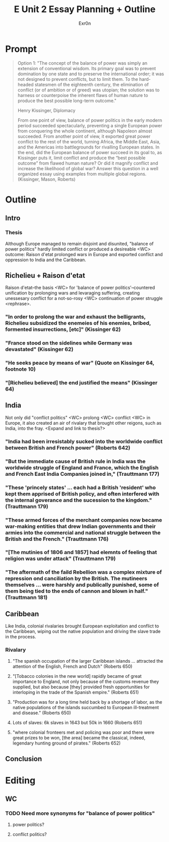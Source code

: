#+TITLE: E Unit 2 Essay Planning + Outline
#+AUTHOR: Exr0n
* Prompt
  #+begin_quote
Option 1: "The concept of the balance of power was simply an extension of conventional wisdom. Its primary goal was to prevent domination by one state and to preserve the international order; it was not designed to prevent conflicts, but to limit them. To the hard-headed statesmen of the eighteenth century, the elimination of conflict (or of ambition or of greed) was utopian; the solution was to harness or counterpoise the inherent flaws of human nature to produce the best possible long-term outcome."

Henry Kissinger, Diplomacy

From one point of view, balance of power politics in the early modern period succeeded spectacularly, preventing a single European power from conquering the whole continent, although Napoleon almost succeeded. From another point of view, it exported great power conflict to the rest of the world, turning Africa, the Middle East, Asia, and the Americas into battlegrounds for rivalling European states. In the end, did the European balance of power succeed in its goal to, as Kissinger puts it, limit conflict and produce the “best possible outcome” from flawed human nature? Or did it magnify conflict and increase the likelihood of global war? Answer this question in a well organized essay using examples from multiple global regions.  (Kissinger, Mason, Roberts)
#+end_quote
* Outline
** Intro
*** Thesis
    Although Europe managed to remain disjoint and disunited, "balance of power politics" hardly limited conflict or produced a desireable <WC> outcome: Raison d'etat prolonged wars in Europe and exported conflict and oppression to India and the Caribbean.


** Richelieu + Raison d'etat
   Raison d'etat--the basis <WC> for 'balance of power politics'--countered unification by prolonging wars and levaraging suffering, creating unessesary conflict for a not-so-rosy <WC> continuation of power struggle <rephrase>.
*** "In order to prolong the war and exhaust the belligrants, Richelieu subsidized the enemeies of his enemies, bribed, formented insurrections, [etc]" (Kissinger 62)
*** "France stood on the sidelines while Germany was devastated" (Kissinger 62)
*** "He seeks peace by means of war" (Quote on Kissinger 64, footnote 10)
*** "[Richelieu believed] the end justified the means" (Kissinger 64)


** India
   Not only did "conflict politics" <WC> prolong <WC> conflict <WC> in Europe, it also created an air of rivalary that brought other reigons, such as India, into the fray. <Expand and link to thesis?>
*** "India had been irresistably sucked into the worldwide conflict between British and French power" (Roberts 642)
*** "But the immediate cause of British rule in India was the worldwide struggle of England and France, which the English and French East India Companies joined in," (Trauttmann 177)
*** "These 'princely states' ... each had a British 'resident' who kept them apprised of British policy, and often interfered with the internal goverance and the sucession to the kingdom." (Trauttmann 179)
*** "These armed forces of the merchant companies now became war-making entities that drew Indian governments and their armies into the commercial and national struggle between the British and the French." (Trauttmann 176)
*** "[The mutinies of 1806 and 1857] had elemnts of feeling that religion was under attack" (Trauttmann 179)
*** "The aftermath of the faild Rebellion was a complex mixture of repression ond canciliation by the British. The mutineers themselves ... were harshly and publically punished, some of them being tied to the ends of cannon and blown in half." (Trauttmann 181)

** Caribbean
   Like India, colonial rivalaries brought European exploitation and conflict to the Caribbean, wiping out the native population and driving the slave trade in the process.

*** Rivalary
**** "The spanish occupation of the larger Caribbean islands ... attracted the attention of the English, French and Dutch" (Roberts 650)
**** "[Tobacco colonies in the new world] rapidly became of great importance to England, not only because of the customs revenue they supplied, but also because [they] provided fresh opportunities for interloping in the trade of the Spanish empire." (Roberts 651)
**** "Production was for a long time held back by a shortage of labor, as the native populations of the islands succumbed to European ill-treatment and disease." (Roberts 650)
**** Lots of slaves: 6k slaves in 1643 but 50k in 1660 (Roberts 651)
**** "where colonial fronteers met and policing was poor and there were great prizes to be won, [the area] became the classical, indeed, legendary hunting ground of pirates." (Roberts 652)


** Conclusion



* Editing
** WC
*** TODO Need more synonyms for "balance of power politics"
**** power politics?
**** conflict politics?
